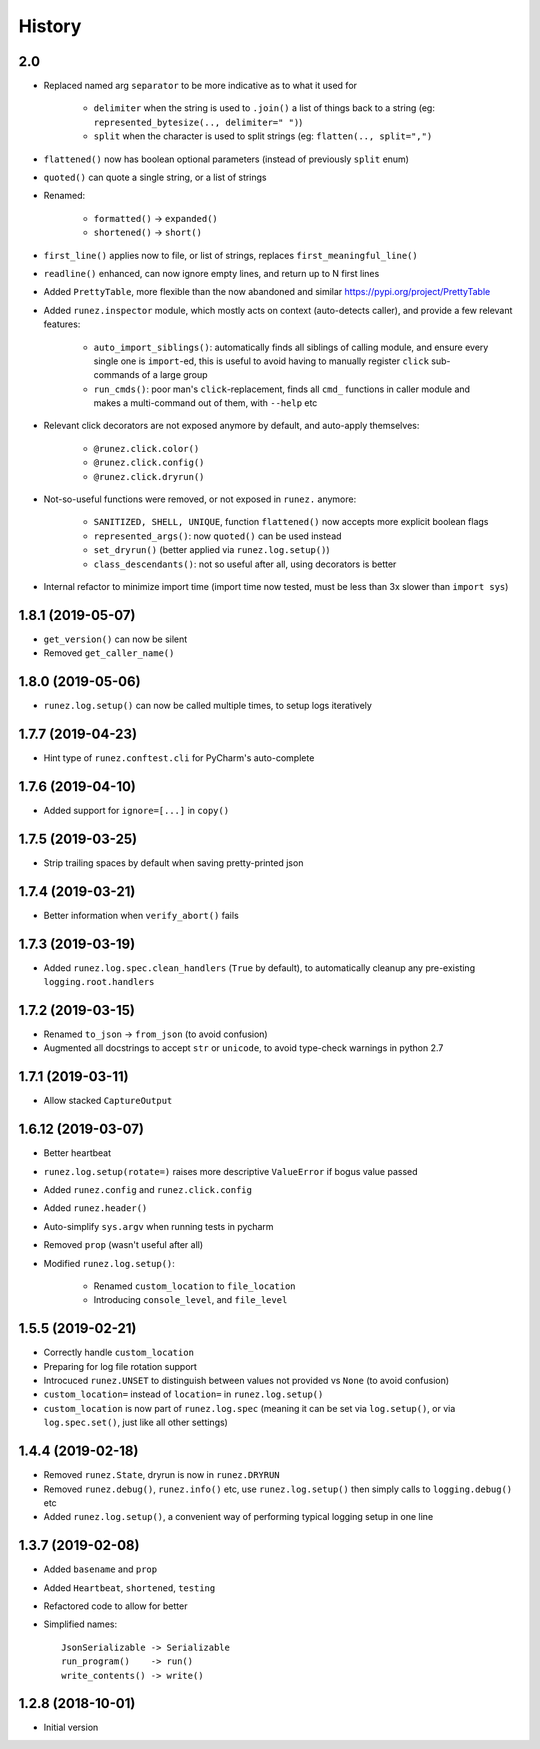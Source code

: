 =======
History
=======

2.0
---

* Replaced named arg ``separator`` to be more indicative as to what it used for

    * ``delimiter`` when the string is used to ``.join()`` a list of things back to a string
      (eg: ``represented_bytesize(.., delimiter=" ")``)
    * ``split`` when the character is used to split strings (eg: ``flatten(.., split=",")``


* ``flattened()`` now has boolean optional parameters (instead of previously ``split`` enum)

* ``quoted()`` can quote a single string, or a list of strings

* Renamed:

    * ``formatted()`` -> ``expanded()``
    * ``shortened()`` -> ``short()``

* ``first_line()`` applies now to file, or list of strings, replaces ``first_meaningful_line()``

* ``readline()`` enhanced, can now ignore empty lines, and return up to N first lines

* Added ``PrettyTable``, more flexible than the now abandoned and similar https://pypi.org/project/PrettyTable

* Added ``runez.inspector`` module, which mostly acts on context (auto-detects caller), and provide a few relevant features:

    * ``auto_import_siblings()``: automatically finds all siblings of calling module, and ensure
      every single one is ``import``-ed, this is useful to avoid having to manually register ``click``
      sub-commands of a large group
    * ``run_cmds()``: poor man's ``click``-replacement, finds all ``cmd_`` functions in caller module
      and makes a multi-command out of them, with ``--help`` etc

* Relevant click decorators are not exposed anymore by default, and auto-apply themselves:

    * ``@runez.click.color()``
    * ``@runez.click.config()``
    * ``@runez.click.dryrun()``

* Not-so-useful functions were removed, or not exposed in ``runez.`` anymore:

    * ``SANITIZED, SHELL, UNIQUE``, function ``flattened()`` now accepts more explicit boolean flags
    * ``represented_args()``: now ``quoted()`` can be used instead
    * ``set_dryrun()`` (better applied via ``runez.log.setup()``)
    * ``class_descendants()``: not so useful after all, using decorators is better

* Internal refactor to minimize import time (import time now tested, must be less than 3x slower than ``import sys``)



1.8.1 (2019-05-07)
------------------

* ``get_version()`` can now be silent

* Removed ``get_caller_name()``


1.8.0 (2019-05-06)
------------------

* ``runez.log.setup()`` can now be called multiple times, to setup logs iteratively


1.7.7 (2019-04-23)
------------------

* Hint type of ``runez.conftest.cli`` for PyCharm's auto-complete


1.7.6 (2019-04-10)
------------------

* Added support for ``ignore=[...]`` in ``copy()``


1.7.5 (2019-03-25)
------------------

* Strip trailing spaces by default when saving pretty-printed json


1.7.4 (2019-03-21)
------------------

* Better information when ``verify_abort()`` fails


1.7.3 (2019-03-19)
------------------

* Added ``runez.log.spec.clean_handlers`` (``True`` by default), to automatically cleanup any pre-existing ``logging.root.handlers``


1.7.2 (2019-03-15)
------------------

* Renamed ``to_json`` -> ``from_json`` (to avoid confusion)

* Augmented all docstrings to accept ``str`` or ``unicode``, to avoid type-check warnings in python 2.7


1.7.1 (2019-03-11)
------------------

* Allow stacked ``CaptureOutput``


1.6.12 (2019-03-07)
-------------------

* Better heartbeat

* ``runez.log.setup(rotate=)`` raises more descriptive ``ValueError`` if bogus value passed

* Added ``runez.config`` and ``runez.click.config``

* Added ``runez.header()``

* Auto-simplify ``sys.argv`` when running tests in pycharm

* Removed ``prop`` (wasn't useful after all)

* Modified ``runez.log.setup()``:

    * Renamed ``custom_location`` to ``file_location``

    * Introducing ``console_level``, and ``file_level``


1.5.5 (2019-02-21)
------------------

* Correctly handle ``custom_location``

* Preparing for log file rotation support

* Introcuced ``runez.UNSET`` to distinguish between values not provided vs ``None`` (to avoid confusion)

* ``custom_location=`` instead of ``location=`` in ``runez.log.setup()``

* ``custom_location`` is now part of ``runez.log.spec``
  (meaning it can be set via ``log.setup()``, or via ``log.spec.set()``, just like all other settings)


1.4.4 (2019-02-18)
------------------

* Removed ``runez.State``, dryrun is now in ``runez.DRYRUN``

* Removed ``runez.debug()``, ``runez.info()`` etc, use ``runez.log.setup()`` then simply calls to ``logging.debug()`` etc

* Added ``runez.log.setup()``, a convenient way of performing typical logging setup in one line


1.3.7 (2019-02-08)
------------------

* Added ``basename`` and ``prop``

* Added ``Heartbeat``, ``shortened``, ``testing``

* Refactored code to allow for better

* Simplified names::

    JsonSerializable -> Serializable
    run_program()    -> run()
    write_contents() -> write()


1.2.8 (2018-10-01)
------------------

* Initial version
